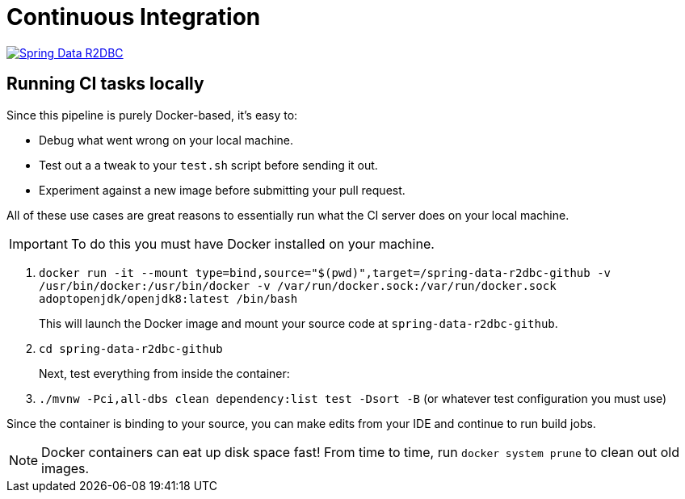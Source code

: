 = Continuous Integration

image:https://jenkins.spring.io/buildStatus/icon?job=spring-data-r2dbc%2Fmain&subject=main["Spring Data R2DBC", link="https://jenkins.spring.io/view/SpringData/job/spring-data-r2dbc/"]

== Running CI tasks locally

Since this pipeline is purely Docker-based, it's easy to:

* Debug what went wrong on your local machine.
* Test out a a tweak to your `test.sh` script before sending it out.
* Experiment against a new image before submitting your pull request.

All of these use cases are great reasons to essentially run what the CI server does on your local machine.

IMPORTANT: To do this you must have Docker installed on your machine.

1. `docker run -it --mount type=bind,source="$(pwd)",target=/spring-data-r2dbc-github  -v /usr/bin/docker:/usr/bin/docker -v /var/run/docker.sock:/var/run/docker.sock adoptopenjdk/openjdk8:latest /bin/bash`
+
This will launch the Docker image and mount your source code at `spring-data-r2dbc-github`.
+
2. `cd spring-data-r2dbc-github`
+
Next, test everything from inside the container:
+
3. `./mvnw -Pci,all-dbs clean dependency:list test -Dsort -B` (or whatever test configuration you must use)

Since the container is binding to your source, you can make edits from your IDE and continue to run build jobs.

NOTE: Docker containers can eat up disk space fast! From time to time, run `docker system prune` to clean out old images.
